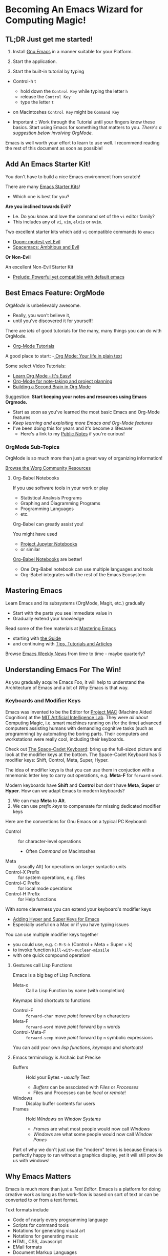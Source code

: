 * Becoming An Emacs Wizard for Computing Magic!

** TL;DR Just get me started!

1. Install [[https://www.gnu.org/software/emacs][Gnu Emacs]] in a manner suitable for your Platform.

2. Start the application.

3. Start the built-in tutorial by typing
- Control-h t
      - hold down the =Control Key= while typing the letter =h=
      - release the =Control Key=
      - type the letter =t=
- on Macintoshes =Control Key= might be =Command Key=

- Important :: Work through the Tutorial until your fingers know these basics.
  Start using Emacs for something that matters to you. /There's a suggestion
  below involving OrgMode./

Emacs is well worth your effort to learn to use well. I recommend reading the
rest of this document as soon as possible!

** Add An Emacs Starter Kit!

You don't have to build a nice Emacs environment from scratch!

There are many [[https://www.emacswiki.org/emacs/StarterKits][Emacs Starter Kits]]!
- Which one is best for you?

*Are you inclined towards Evil?*
- I.e. Do you know and love the command set of the =vi= editor family?
- This includes any of =vi=, =vim=, =elvis= or =nvim=.

Two excellent starter kits which add =vi= compatible commands to =emacs=
- [[https://github.com/hlissner/doom-emacs][Doom: modest yet Evil]]
- [[https://www.spacemacs.org][Spacemacs: Ambitious and Evil]]

*Or Non-Evil*

An excellent Non-Evil Starter Kit
- [[https://github.com/bbatsov/prelude][Prelude: Powerful yet compatible with default emacs]]

** Best Emacs Feature: OrgMode

/OrgMode/ is unbelievably awesome.
- Really, you won't believe it,
- until you've discovered it for yourself!

There are /lots/ of good tutorials for the many, many things you can do with
OrgMode.
- [[https://orgmode.org/worg/org-tutorials/index.html][Org-Mode Tutorials]]

A good place to start:
-[[https://orgmode.org/][ Org Mode: Your life in plain text]]

Some select Video Tutorials:
- [[https://youtu.be/0-brF21ShRk][Learn Org Mode - It's Easy!]]
- [[https://youtu.be/oJTwQvgfgMM][Org-Mode for note-taking and project planning]]
- [[https://youtu.be/Bpmkeh4D98s][Building a Second Brain in Org Mode]]

Suggestion: *Start keeping your notes and resources using Emacs Orgmode.*
- Start as soon as you've learned the most basic Emacs and Org-Mode features
- /Keep learning and exploiting more Emacs and Org-Mode features/
- I've been doing this for years and it's become a lifesaver
      - Here's a link to my [[https://github.com/GregDavidson/Public-Notes#readme][Public Notes]] if you're curious!

*** OrgMode Sub-Topics

OrgMode is so much more than just a great way of organizing information!

[[https://orgmode.org/worg/][Browse the Worg Community Resources]]

**** Org-Babel Notebooks

If you use software tools in your work or play
- Statistical Analysis Programs
- Graphing and Diagramming Programs
- Programming Languages
- etc.
Org-Babel can greatly assist you!

You might have used
- [[https://docs.jupyter.org/en/latest][Project Jupyter Notebooks]]
- or similar
[[file:emacs-org-babel.org][Org-Babel Notebooks]] are better!
- One Org-Babel notebook can use multiple languages and tools
- Org-Babel integrates with the rest of the Emacs Ecosystem

** Mastering Emacs

Learn Emacs and its subsystems (OrgMode, Magit, etc.) gradually
- Start with the parts you see immediate value in
- Gradually extend your knowledge

Read some of the free materials at [[https://www.masteringemacs.org][Mastering Emacs]]
- starting with [[https://www.masteringemacs.org/reading-guide][the Guide]]
- and continuing with [[https://www.masteringemacs.org/all-articles][Tips, Tutorials and Articles]]

Browse [[https://sachachua.com/blog/category/emacs][Emacs Weekly News]] from time to time - maybe quarterly?

** Understanding Emacs For The Win!

As you gradually acquire Emacs Foo, it will help to understand the Architecture of Emacs
and a bit of /Why/ Emacs is that way.

*** Keyboards and Modifier Keys

Emacs was invented to be the Editor for [[https://en.wikipedia.org/wiki/MIT_Computer_Science_and_Artificial_Intelligence_Laboratory#Project_MAC][Project MAC]] (Machine Aided Cognition) at
the [[https://en.wikipedia.org/wiki/MIT_Computer_Science_and_Artificial_Intelligence_Laboratory][MIT Artificial Intelligence Lab]]. They were /all about/ Computing Magic, i.e.
smart machines running on (for the time) advanced computers assisting humans
with demanding cognitive tasks (such as programming) by automating the boring
parts. Their computers and workstations were really cool, including their
keyboards.

Check out [[https://en.wikipedia.org/wiki/Space-cadet_keyboard][The Space-Cadet Keyboard]]: bring up the full-sized picture and look at
the modifier keys at the bottom. The Space-Cadet Keyboard has 5 modifier keys:
Shift, Control, Meta, Super, Hyper.

The idea of modifier keys is that you can use them in conjuction with a mnemonic
letter key to carry out operations, e.g. *Meta-F* for =forward-word=.

Modern keyboards have *Shift* and *Control* but don't have *Meta*, *Super* or
*Hyper*. How can we adapt Emacs to modern keyboards?

1. We can map *Meta* to *Alt*.
2. We can use /prefix keys/ to compensate for missing dedicated modifier keys

Here are the conventions for Gnu Emacs on a typical PC Keyboard:

    - Control :: for character-level operations
          - Often /Command/ on Macintoshes
    - Meta ::  (usually Alt) for operations on larger syntactic units
    - Control-X Prefix :: for system operations, e.g. files
    - Control-C Prefix :: for local mode operations
    - Control-H Prefix :: for Help functions

With some cleverness you can extend your keyboard's modifier keys
- [[https://irreal.org/blog/?p=6645][Adding Hyper and Super Keys for Emacs]]
- Especially useful on a Mac or if you have typing issues

You can use multiple modifier keys together
- you could use, e.g. =C-M-S-k= (Control + Meta + Super + k)
- to invoke function =kill-with-nuclear-missile=
- with one quick compound operation!

**** Gestures call Lisp Functions

Emacs is a big bag of Lisp Functions.
- Meta-x :: Call a Lisp Function by name (with completion)

Keymaps bind shortcuts to functions
- Control-F :: =forward-char= move /point/ forward by =n= characters
- Meta-F :: =forward-word= move /point/ forward by =n= words
- Control-Meta-F :: =forward-sexp= move /point/ forward by =n= symbolic expressions

You can add your own /lisp functions/, /keymaps/ and /shortcuts/!

**** Emacs terminology is Archaic but Precise

- Buffers :: Hold your Bytes - /usually/ Text
    - /Buffers/ can be associated with /Files/ or /Processes/
    - Files and Processes can be /local/ or /remote/!
- Windows :: Display buffer contents for users
- Frames :: Hold /Windows/ on /Window Systems/
    -  /Frames/ are what most people would now call /Windows/
    -  /Windows/ are what some people would now call /Window Panes/

Part of why we don't just use the "modern" terms is because Emacs is perfectly
happy to run without a graphics display, yet it will still provide us with
windows!

** Why Emacs Matters

Emacs is much more than just a /Text Editor/. Emacs is a platform for doing
creative work as long as the work-flow is based on sort of text or can be
converted to or from a text format.

Text formats include
- Code of nearly every programming language
- Scripts for command tools
- Notations for generating visual art
- Notations for generating music
- HTML, CSS, Javascript
- EMail formats
- Document Markup Languages
- and /much more!/

All of these things can be intelligently managed by Emacs under the control of
collections of Lisp functions. Vast amounts of such collections, called
/packages/ have been written by others and are freely available. You can augment
and/or replace any of those functions to customize Emacs to your will. Emacs is
a platform which can be infinitely customized and extended.

While some other tools and platforms have some of these characteristics, Emacs
is more complete and flexible than any other currently available system. Emacs
can work with more Languages and practices than any other editor or development
platform.

** Emacs Criticism

Emacs has an old-fashioned design and is based on an old-fashioned dialect of
Lisp. It would be nice to bring these things up to date, but because of the vast
amount of work which has gone into creating smart Emacs packages, Emacs resists
radical change. Instead, its design slowly evolves over time, accommodating new
capabilities while maintaining compatibility with the past.

Learning Emacs takes awhile as you gradually learn how Emacs works and how to
exploit its power.

It would be nice if there were anything comparable!
